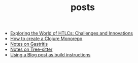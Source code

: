 #+TITLE: posts

- [[file:HTLC.org][Exploring the World of HTLCs: Challenges and Innovations]]
- [[file:clojure_monorepo.org][How to create a Clojure Monorepo]]
- [[file:notes_on_gastritis.org][Notes on Gastritis]]
- [[file:tree-sitter.org][Notes on Tree-sitter]]
- [[file:build.org][Using a Blog post as build instructions]]